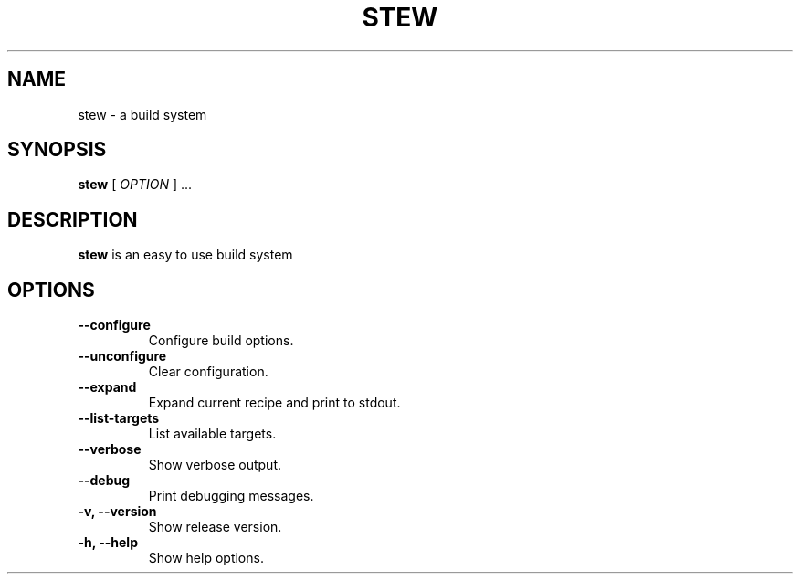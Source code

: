 .TH STEW 1
.SH NAME
stew \- a build system
.SH SYNOPSIS
.B stew
[
.I OPTION
] ...
.SH DESCRIPTION
.B stew
is an easy to use build system
.SH OPTIONS
.TP
.B \-\-configure
Configure build options.
.TP
.B \-\-unconfigure
Clear configuration.
.TP
.B \-\-expand
Expand current recipe and print to stdout.
.TP
.B \-\-list-targets
List available targets.
.TP
.B \-\-verbose
Show verbose output.
.TP
.B \-\-debug
Print debugging messages.
.TP
.B \-v, \-\-version
Show release version.
.TP
.B \-h, \-\-help
Show help options.
